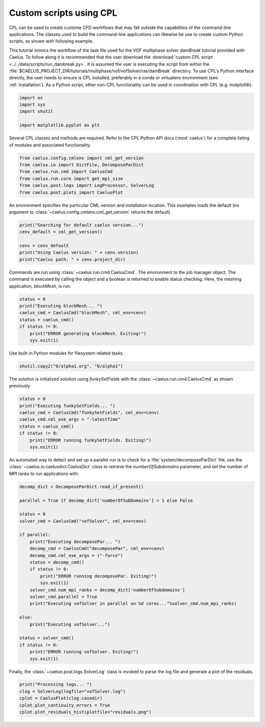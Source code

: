 .. _tuts_cpl_script:

Custom scripts using CPL
=========================

CPL can be used to create custome CFD workflows that may fall outside the
capabilities of the command-line applications. The classes used to build
the command-line applications can likewise be use to create custom Python
scripts, as shown with following example.

This tutorial mimics the workflow of the task file used for the VOF
mutliphase solver `damBreak` tutorial provided with Caelus. To follow along
it is recommended that the user download the
:download:`custom CPL script <../../data/scripts/run_dambreak.py>`. It is
assumed the user is executing the script from within the
:file:`$CAELUS_PROJECT_DIR/tutorials/multiphase/vof/vofSolver/ras/damBreak`
directory. To use CPL's Python interface directly, the user needs to ensure
is CPL installed, preferably in a conda or virtualenv environment (see:
:ref:`installation`). As a Python script, other non-CPL functionality can
be used in coordination with CPL (e.g. `matplotlib`).

.. code-block:: python

    import os
    import sys
    import shutil

    import matplotlib.pyplot as plt

Several CPL classes and methods are required. Refer to the CPL Python API
docs (:mod:`caelus`) for a complete listing of modules and associated
functionality.

.. code-block:: python

    from caelus.config.cmlenv import cml_get_version
    from caelus.io import DictFile, DecomposeParDict
    from caelus.run.cmd import CaelusCmd
    from caelus.run.core import get_mpi_size
    from caelus.post.logs import LogProcessor, SolverLog
    from caelus.post.plots import CaelusPlot

An environment specifies the particular CML version and installation
location. This examples loads the default (no argument to
:class:`~caelus.config.cmlenv.cml_get_version` returns the default).

.. code-block:: python

    print("Searching for default caelus version...")
    cenv_default = cml_get_version()

    cenv = cenv_default
    print("Using Caelus version: " + cenv.version)
    print("Caelus path: " + cenv.project_dir)

Commands are run using :class:`~caelus.run.cmd.CaelusCmd`. The 
environment to the job manager object. The command is executed by
calling the object and a boolean is returned to enable status checking.
Here, the meshing application, `blockMesh`, is run.

.. code-block:: python

    status = 0
    print("Executing blockMesh... ")
    caelus_cmd = CaelusCmd("blockMesh", cml_env=cenv)
    status = caelus_cmd()
    if status != 0:
        print("ERROR generating blockMesh. Exiting!")
        sys.exit(1)

Use built-in Python modules for filesystem related tasks.

.. code-block:: python

    shutil.copy2("0/alpha1.org", "0/alpha1")

The solution is initialized solution using `funkySetFields` with
the :class:`~caelus.run.cmd.CaelusCmd` as shown previously.

.. code-block:: python

    status = 0
    print("Executing funkySetFields... ")
    caelus_cmd = CaelusCmd("funkySetFields", cml_env=cenv)
    caelus_cmd.cml_exe_args = "-latestTime"
    status = caelus_cmd()
    if status != 0:
        print("ERROR running funkySetFields. Exiting!")
        sys.exit(1)

An automated way to detect and set up a parallel run is to check for a
:file:`system/decomposeParDict` file, use the
:class:`~caelus.io.caelusdict.CaelusDict` class to retrieve the 
`numberOfSubdomains` parameter, and set the number of MPI ranks
to run applications with.

.. code-block:: python

    decomp_dict = DecomposeParDict.read_if_present()

    parallel = True if decomp_dict['numberOfSubDomains'] > 1 else False

    status = 0
    solver_cmd = CaelusCmd("vofSolver", cml_env=cenv)

    if parallel:
        print("Executing decomposePar... ")
        decomp_cmd = CaelusCmd("decomposePar", cml_env=cenv)
        decomp_cmd.cml_exe_args = ("-force")
        status = decomp_cmd()
        if status != 0:
            print("ERROR running decomposePar. Exiting!")
            sys.exit(1)
        solver_cmd.num_mpi_ranks = decomp_dict['numberOfSubdomains']
        solver_cmd.parallel = True
        print("Executing vofSolver in parallel on %d cores..."%solver_cmd.num_mpi_ranks)

    else:
        print("Executing vofSolver...")

    status = solver_cmd()
    if status != 0:
        print("ERROR running vofSolver. Exiting!")
        sys.exit(1)

Finally, the :class:`~caelus.post.logs.SolverLog` class is invoked to parse the log file
and generate a plot of the residuals.

.. code-block:: python

    print("Processing logs... ")
    clog = SolverLog(logfile="vofSolver.log")
    cplot = CaelusPlot(clog.casedir)
    cplot.plot_continuity_errors = True
    cplot.plot_residuals_hist(plotfile="residuals.png")

